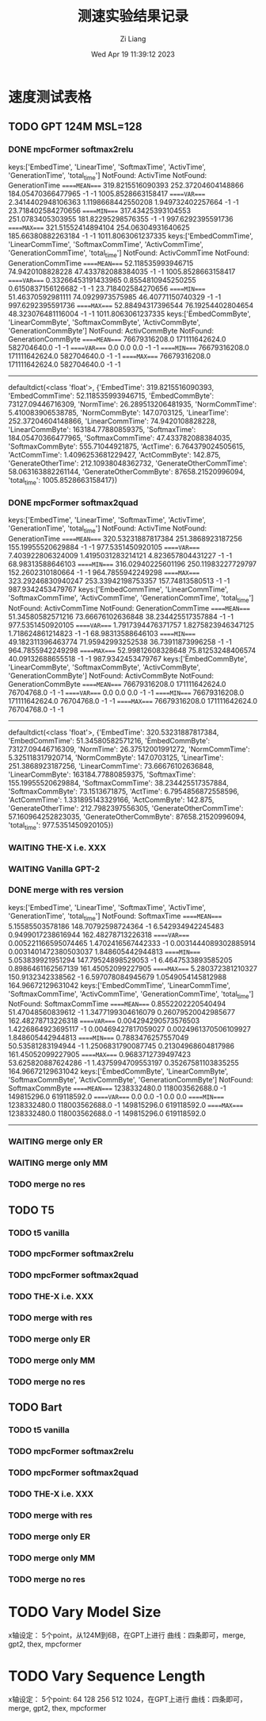 #+title: 测速实验结果记录
#+date: Wed Apr 19 11:39:12 2023
#+author: Zi Liang
#+email: liangzid@stu.xjtu.edu.cn
#+latex_class: elegantpaper


* 速度测试表格
** TODO GPT 124M MSL=128 
*** DONE mpcFormer softmax2relu
CLOSED: [2023-04-20 周四 11:15]

keys:['EmbedTime', 'LinearTime', 'SoftmaxTime', 'ActivTime', 'GenerationTime', 'total_time']
NotFound: ActivTime
NotFound: GenerationTime
=====MEAN====
319.8215516090393       252.37204604148866      184.05470366477965      -1      -1      1005.8528663158417
=====VAR====
2.3414402948106363      1.1198668442550208      1.949732402257664       -1      -1      23.718402584270656
=====MIN====
317.43425393104553      251.0783405303955       181.82295298576355      -1      -1      997.6292395591736
=====MAX====
321.51552414894104      254.06304931640625      185.66380882263184      -1      -1      1011.8063061237335
keys:['EmbedCommTime', 'LinearCommTime', 'SoftmaxCommTime', 'ActivCommTime', 'GenerationCommTime', 'total_time']
NotFound: ActivCommTime
NotFound: GenerationCommTime
=====MEAN====
52.118535993946715      74.9420108828228        47.433782088384035      -1      -1      1005.8528663158417
=====VAR====
0.33266453191433965     0.8554810945250255      0.6150837156126682      -1      -1      23.718402584270656
=====MIN====
51.46370592981111       74.0929973575985        46.40771150740329       -1      -1      997.6292395591736
=====MAX====
52.88494317396544       76.19254402804654       48.323076481116004      -1      -1      1011.8063061237335
keys:['ËmbedCommByte', 'LinearCommByte', 'SoftmaxCommByte', 'ActivCommByte', 'GenerationCommByte']
NotFound: ActivCommByte
NotFound: GenerationCommByte
=====MEAN====
76679316208.0   171111642624.0  582704640.0     -1      -1
=====VAR====
0.0     0.0     0.0     -1      -1
=====MIN====
76679316208.0   171111642624.0  582704640.0     -1      -1
=====MAX====
76679316208.0   171111642624.0  582704640.0     -1      -1
-------------
defaultdict(<class 'float'>, {'EmbedTime': 319.8215516090393, 'EmbedCommTime': 52.118535993946715, 'ËmbedCommByte': 73127.09446716309, 'NormTime': 26.289513206481935, 'NormCommTime': 5.410083906538785, 'NormCommByte': 147.0703125, 'LinearTime': 252.37204604148866, 'LinearCommTime': 74.9420108828228, 'LinearCommByte': 163184.77880859375, 'SoftmaxTime': 184.05470366477965, 'SoftmaxCommTime': 47.433782088384035, 'SoftmaxCommByte': 555.71044921875, 'ActTime': 6.764379024505615, 'ActCommTime': 1.4096253681229427, 'ActCommByte': 142.875, 'GenerateOtherTime': 212.10938048362732, 'GenerateOtherCommTime': 58.063163882261144, 'GenerateOtherCommByte': 87658.21520996094, 'total_time': 1005.8528663158417})


*** DONE mpcFormer softmax2quad
CLOSED: [2023-04-20 周四 11:15]


keys:['EmbedTime', 'LinearTime', 'SoftmaxTime', 'ActivTime', 'GenerationTime', 'total_time']
NotFound: ActivTime
NotFound: GenerationTime
=====MEAN====
320.53231887817384      251.3868923187256       155.19955520629884      -1      -1      977.5351450920105
=====VAR====
7.403922806324009       1.4195031283214121      4.823657804431227       -1      -1      68.98313588646103
=====MIN====
316.02940225601196      250.11983227729797      152.2602310180664       -1      -1      964.7855942249298
=====MAX====
323.29246830940247      253.33942198753357      157.74813580513 -1      -1      987.9342453479767
keys:['EmbedCommTime', 'LinearCommTime', 'SoftmaxCommTime', 'ActivCommTime', 'GenerationCommTime', 'total_time']
NotFound: ActivCommTime
NotFound: GenerationCommTime
=====MEAN====
51.34580582571216       73.66676102636848       38.234425517357884      -1      -1      977.5351450920105
=====VAR====
1.7917394476371757      1.8275823946347125      1.718624861214823       -1      -1      68.98313588646103
=====MIN====
49.182311396463774      71.95942993252538       36.73911873996258       -1      -1      964.7855942249298
=====MAX====
52.99812608328648       75.81253248406574       40.09132688655518       -1      -1      987.9342453479767
keys:['ËmbedCommByte', 'LinearCommByte', 'SoftmaxCommByte', 'ActivCommByte', 'GenerationCommByte']
NotFound: ActivCommByte
NotFound: GenerationCommByte
=====MEAN====
76679316208.0   171111642624.0  76704768.0      -1      -1
=====VAR====
0.0     0.0     0.0     -1      -1
=====MIN====
76679316208.0   171111642624.0  76704768.0      -1      -1
=====MAX====
76679316208.0   171111642624.0  76704768.0      -1      -1
-------------
defaultdict(<class 'float'>, {'EmbedTime': 320.53231887817384, 'EmbedCommTime': 51.34580582571216, 'ËmbedCommByte': 73127.09446716309, 'NormTime': 26.37512001991272, 'NormCommTime': 5.325118317920714, 'NormCommByte': 147.0703125, 'LinearTime': 251.3868923187256, 'LinearCommTime': 73.66676102636848, 'LinearCommByte': 163184.77880859375, 'SoftmaxTime': 155.19955520629884, 'SoftmaxCommTime': 38.234425517357884, 'SoftmaxCommByte': 73.1513671875, 'ActTime': 6.7954856872558596, 'ActCommTime': 1.331895143329166, 'ActCommByte': 142.875, 'GenerateOtherTime': 212.7982397556305, 'GenerateOtherCommTime': 57.160964252823035, 'GenerateOtherCommByte': 87658.21520996094, 'total_time': 977.5351450920105})






*** WAITING THE-X i.e. XXX
*** WAITING Vanilla GPT-2
*** DONE merge with res version
CLOSED: [2023-04-20 周四 11:15]
keys:['EmbedTime', 'LinearTime', 'SoftmaxTime', 'ActivTime', 'GenerationTime', 'total_time']
NotFound: SoftmaxTime
=====MEAN====
5.15585503578186        148.70792598724364      -1      6.542934942245483       0.9499017238616944      162.48278713226318
=====VAR====
0.005221166595074465    1.4702416567442333      -1      0.0031444089302885914   0.0031401472380503037   1.848605442944813
=====MIN====
5.053839921951294       147.79524898529053      -1      6.4647533893585205      0.8986461162567139      161.45052099227905
=====MAX====
5.280372381210327       150.9132342338562       -1      6.597078084945679       1.0549054145812988      164.96672129631042
keys:['EmbedCommTime', 'LinearCommTime', 'SoftmaxCommTime', 'ActivCommTime', 'GenerationCommTime', 'total_time']
NotFound: SoftmaxCommTime
=====MEAN====
0.8552202220540494      51.47048560839612       -1      1.3477199304616079      0.26079520042985677     162.48278713226318
=====VAR====
0.004294290573576503    1.4226864923695117      -1      0.00469427817059027     0.0024961370506109927   1.848605442944813
=====MIN====
0.7883476257557049      50.53581283194944       -1      1.2506831790087745      0.21304968604817986     161.45052099227905
=====MAX====
0.9683712739497423      53.625820887624286      -1      1.4375994709553197      0.35267581103835255     164.96672129631042
keys:['ËmbedCommByte', 'LinearCommByte', 'SoftmaxCommByte', 'ActivCommByte', 'GenerationCommByte']
NotFound: SoftmaxCommByte
=====MEAN====
1238332480.0    118003562688.0  -1      149815296.0     619118592.0
=====VAR====
0.0     0.0     -1      0.0     0.0
=====MIN====
1238332480.0    118003562688.0  -1      149815296.0     619118592.0
=====MAX====
1238332480.0    118003562688.0  -1      149815296.0     619118592.0
-------------

*** WAITING merge only ER
*** WAITING merge only MM
*** TODO merge no res
** TODO T5 
*** TODO t5 vanilla
*** TODO mpcFormer softmax2relu
*** TODO mpcFormer softmax2quad
*** TODO THE-X i.e. XXX
*** TODO merge with res
*** TODO merge only ER
*** TODO merge only MM
*** TODO merge no res
** TODO Bart
*** TODO t5 vanilla
*** TODO mpcFormer softmax2relu
*** TODO mpcFormer softmax2quad
*** TODO THE-X i.e. XXX
*** TODO merge with res
*** TODO merge only ER
*** TODO merge only MM
*** TODO merge no res
* TODO Vary Model Size
x轴设定： 5个point，从124M到6B，在GPT上进行
曲线：四条即可，merge, gpt2, thex, mpcformer
* TODO Vary Sequence Length
x轴设定： 5个point: 64 128 256 512 1024，在GPT上进行
曲线：四条即可，merge, gpt2, thex, mpcformer
